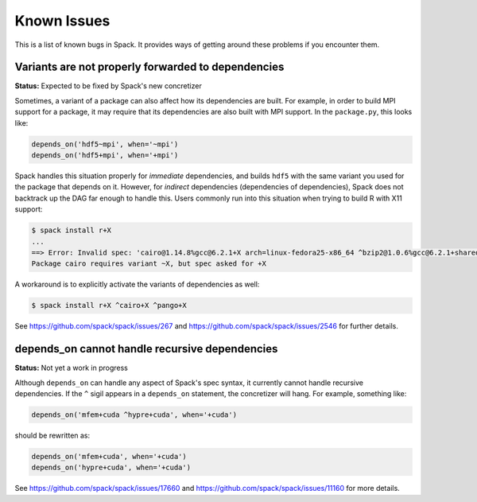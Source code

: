 .. Copyright 2013-2020 Lawrence Livermore National Security, LLC and other
   Spack Project Developers. See the top-level COPYRIGHT file for details.

   SPDX-License-Identifier: (Apache-2.0 OR MIT)

============
Known Issues
============

This is a list of known bugs in Spack. It provides ways of getting around these
problems if you encounter them.

---------------------------------------------------
Variants are not properly forwarded to dependencies
---------------------------------------------------

**Status:** Expected to be fixed by Spack's new concretizer

Sometimes, a variant of a package can also affect how its dependencies are
built. For example, in order to build MPI support for a package, it may
require that its dependencies are also built with MPI support. In the
``package.py``, this looks like:

.. code-block:: python

   depends_on('hdf5~mpi', when='~mpi')
   depends_on('hdf5+mpi', when='+mpi')

Spack handles this situation properly for *immediate* dependencies, and
builds ``hdf5`` with the same variant you used for the package that
depends on it. However, for *indirect* dependencies (dependencies of
dependencies), Spack does not backtrack up the DAG far enough to handle
this. Users commonly run into this situation when trying to build R with
X11 support:

.. code-block:: console

   $ spack install r+X
   ...
   ==> Error: Invalid spec: 'cairo@1.14.8%gcc@6.2.1+X arch=linux-fedora25-x86_64 ^bzip2@1.0.6%gcc@6.2.1+shared arch=linux-fedora25-x86_64 ^font-util@1.3.1%gcc@6.2.1 arch=linux-fedora25-x86_64 ^fontconfig@2.12.1%gcc@6.2.1 arch=linux-fedora25-x86_64 ^freetype@2.7.1%gcc@6.2.1 arch=linux-fedora25-x86_64 ^gettext@0.19.8.1%gcc@6.2.1+bzip2+curses+git~libunistring+libxml2+tar+xz arch=linux-fedora25-x86_64 ^glib@2.53.1%gcc@6.2.1~libmount arch=linux-fedora25-x86_64 ^inputproto@2.3.2%gcc@6.2.1 arch=linux-fedora25-x86_64 ^kbproto@1.0.7%gcc@6.2.1 arch=linux-fedora25-x86_64 ^libffi@3.2.1%gcc@6.2.1 arch=linux-fedora25-x86_64 ^libpng@1.6.29%gcc@6.2.1 arch=linux-fedora25-x86_64 ^libpthread-stubs@0.4%gcc@6.2.1 arch=linux-fedora25-x86_64 ^libx11@1.6.5%gcc@6.2.1 arch=linux-fedora25-x86_64 ^libxau@1.0.8%gcc@6.2.1 arch=linux-fedora25-x86_64 ^libxcb@1.12%gcc@6.2.1 arch=linux-fedora25-x86_64 ^libxdmcp@1.1.2%gcc@6.2.1 arch=linux-fedora25-x86_64 ^libxext@1.3.3%gcc@6.2.1 arch=linux-fedora25-x86_64 ^libxml2@2.9.4%gcc@6.2.1~python arch=linux-fedora25-x86_64 ^libxrender@0.9.10%gcc@6.2.1 arch=linux-fedora25-x86_64 ^ncurses@6.0%gcc@6.2.1~symlinks arch=linux-fedora25-x86_64 ^openssl@1.0.2k%gcc@6.2.1 arch=linux-fedora25-x86_64 ^pcre@8.40%gcc@6.2.1+utf arch=linux-fedora25-x86_64 ^pixman@0.34.0%gcc@6.2.1 arch=linux-fedora25-x86_64 ^pkg-config@0.29.2%gcc@6.2.1+internal_glib arch=linux-fedora25-x86_64 ^python@2.7.13%gcc@6.2.1+shared~tk~ucs4 arch=linux-fedora25-x86_64 ^readline@7.0%gcc@6.2.1 arch=linux-fedora25-x86_64 ^renderproto@0.11.1%gcc@6.2.1 arch=linux-fedora25-x86_64 ^sqlite@3.18.0%gcc@6.2.1 arch=linux-fedora25-x86_64 ^tar^util-macros@1.19.1%gcc@6.2.1 arch=linux-fedora25-x86_64 ^xcb-proto@1.12%gcc@6.2.1 arch=linux-fedora25-x86_64 ^xextproto@7.3.0%gcc@6.2.1 arch=linux-fedora25-x86_64 ^xproto@7.0.31%gcc@6.2.1 arch=linux-fedora25-x86_64 ^xtrans@1.3.5%gcc@6.2.1 arch=linux-fedora25-x86_64 ^xz@5.2.3%gcc@6.2.1 arch=linux-fedora25-x86_64 ^zlib@1.2.11%gcc@6.2.1+pic+shared arch=linux-fedora25-x86_64'.
   Package cairo requires variant ~X, but spec asked for +X

A workaround is to explicitly activate the variants of dependencies as well:

.. code-block:: console

   $ spack install r+X ^cairo+X ^pango+X

See https://github.com/spack/spack/issues/267 and
https://github.com/spack/spack/issues/2546 for further details.

-----------------------------------------------
depends_on cannot handle recursive dependencies
-----------------------------------------------

**Status:** Not yet a work in progress

Although ``depends_on`` can handle any aspect of Spack's spec syntax,
it currently cannot handle recursive dependencies. If the ``^`` sigil
appears in a ``depends_on`` statement, the concretizer will hang.
For example, something like:

.. code-block:: python

   depends_on('mfem+cuda ^hypre+cuda', when='+cuda')


should be rewritten as:

.. code-block:: python

   depends_on('mfem+cuda', when='+cuda')
   depends_on('hypre+cuda', when='+cuda')


See https://github.com/spack/spack/issues/17660 and
https://github.com/spack/spack/issues/11160 for more details.
